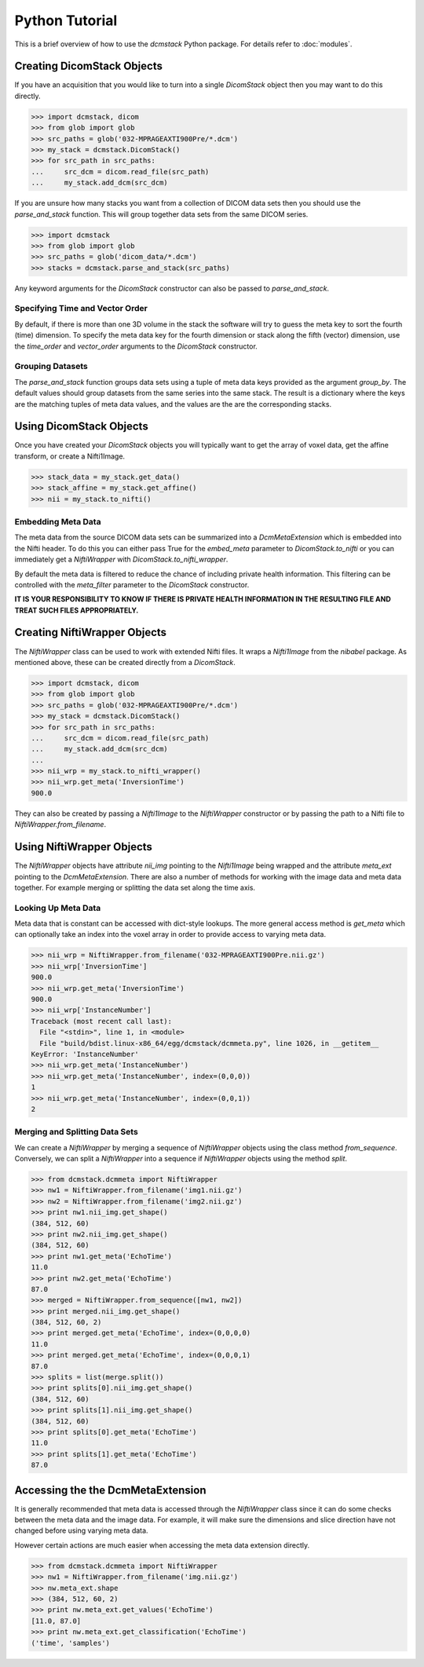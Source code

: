 Python Tutorial
===============

This is a brief overview of how to use the *dcmstack* Python package. For 
details refer to :doc:`modules`.

Creating DicomStack Objects
---------------------------

If you have an acquisition that you would like to turn into a single 
*DicomStack* object then you may want to do this directly.

.. code-block:: python
    
    >>> import dcmstack, dicom
    >>> from glob import glob
    >>> src_paths = glob('032-MPRAGEAXTI900Pre/*.dcm')
    >>> my_stack = dcmstack.DicomStack()
    >>> for src_path in src_paths:
    ...     src_dcm = dicom.read_file(src_path)
    ...     my_stack.add_dcm(src_dcm)

If you are unsure how many stacks you want from a collection of DICOM data 
sets then you should use the *parse_and_stack* function. This will group 
together data sets from the same DICOM series.

.. code-block:: python
    
    >>> import dcmstack
    >>> from glob import glob
    >>> src_paths = glob('dicom_data/*.dcm')
    >>> stacks = dcmstack.parse_and_stack(src_paths)
    
Any keyword arguments for the *DicomStack* constructor can also be passed 
to *parse_and_stack*.


Specifying Time and Vector Order
^^^^^^^^^^^^^^^^^^^^^^^^^^^^^^^^

By default, if there is more than one 3D volume in the stack the software 
will try to guess the meta key to sort the fourth (time) dimension. To 
specify the meta data key for the fourth dimension or stack along the fifth 
(vector) dimension, use the *time_order* and *vector_order* arguments to the 
*DicomStack* constructor. 

Grouping Datasets
^^^^^^^^^^^^^^^^^

The *parse_and_stack* function groups data sets using a tuple of meta data 
keys provided as the argument *group_by*. The default values should group 
datasets from the same series into the same stack. The result is a 
dictionary where the keys are the matching tuples of meta data values, and 
the values are the are the corresponding stacks.

Using DicomStack Objects
------------------------

Once you have created your *DicomStack* objects you will typically want to get 
the array of voxel data, get the affine transform, or create a Nifti1Image.

.. code-block:: python
    
    >>> stack_data = my_stack.get_data()
    >>> stack_affine = my_stack.get_affine()
    >>> nii = my_stack.to_nifti()
    
Embedding Meta Data
^^^^^^^^^^^^^^^^^^^

The meta data from the source DICOM data sets can be summarized into a 
*DcmMetaExtension* which is embedded into the Nifti header. To do this you can 
either pass True for the *embed_meta* parameter to *DicomStack.to_nifti* or 
you can immediately get a *NiftiWrapper* with *DicomStack.to_nifti_wrapper*.

By default the meta data is filtered to reduce the chance of including 
private health information.  This filtering can be controlled with the 
*meta_filter* parameter to the *DicomStack* constructor.

**IT IS YOUR RESPONSIBILITY TO KNOW IF THERE IS PRIVATE HEALTH INFORMATION 
IN THE RESULTING FILE AND TREAT SUCH FILES APPROPRIATELY.**

Creating NiftiWrapper Objects
-----------------------------

The *NiftiWrapper* class can be used to work with extended Nifti files. 
It wraps a *Nifti1Image* from the *nibabel* package. As mentioned above, 
these can be created directly from a *DicomStack*.

.. code-block:: python
    
    >>> import dcmstack, dicom
    >>> from glob import glob
    >>> src_paths = glob('032-MPRAGEAXTI900Pre/*.dcm')
    >>> my_stack = dcmstack.DicomStack()
    >>> for src_path in src_paths:
    ...     src_dcm = dicom.read_file(src_path)
    ...     my_stack.add_dcm(src_dcm)
    ...
    >>> nii_wrp = my_stack.to_nifti_wrapper()
    >>> nii_wrp.get_meta('InversionTime')
    900.0

They can also be created by passing a *Nifti1Image* to the *NiftiWrapper* 
constructor or by passing the path to a Nifti file to 
*NiftiWrapper.from_filename*. 

Using NiftiWrapper Objects
--------------------------

The *NiftiWrapper* objects have attribute *nii_img* pointing to the 
*Nifti1Image* being wrapped and the attribute *meta_ext* pointing to the 
*DcmMetaExtension*. There are also a number of methods for working with 
the image data and meta data together. For example merging or splitting 
the data set along the time axis.

Looking Up Meta Data
^^^^^^^^^^^^^^^^^^^^
Meta data that is constant can be accessed with dict-style lookups. The more 
general access method is *get_meta* which can optionally take an index into 
the voxel array in order to provide access to varying meta data.

.. code-block:: python
    
    >>> nii_wrp = NiftiWrapper.from_filename('032-MPRAGEAXTI900Pre.nii.gz')
    >>> nii_wrp['InversionTime']
    900.0
    >>> nii_wrp.get_meta('InversionTime')
    900.0
    >>> nii_wrp['InstanceNumber']
    Traceback (most recent call last):
      File "<stdin>", line 1, in <module>
      File "build/bdist.linux-x86_64/egg/dcmstack/dcmmeta.py", line 1026, in __getitem__
    KeyError: 'InstanceNumber'
    >>> nii_wrp.get_meta('InstanceNumber')
    >>> nii_wrp.get_meta('InstanceNumber', index=(0,0,0))
    1
    >>> nii_wrp.get_meta('InstanceNumber', index=(0,0,1))
    2

Merging and Splitting Data Sets
^^^^^^^^^^^^^^^^^^^^^^^^^^^^^^^
We can create a *NiftiWrapper* by merging a sequence of *NiftiWrapper* 
objects using the class method *from_sequence*. Conversely, we can split 
a *NiftiWrapper* into a sequence if *NiftiWrapper* objects using the 
method *split*.

.. code-block:: python
    
    >>> from dcmstack.dcmmeta import NiftiWrapper
    >>> nw1 = NiftiWrapper.from_filename('img1.nii.gz')
    >>> nw2 = NiftiWrapper.from_filename('img2.nii.gz')
    >>> print nw1.nii_img.get_shape()
    (384, 512, 60)
    >>> print nw2.nii_img.get_shape()
    (384, 512, 60)
    >>> print nw1.get_meta('EchoTime')
    11.0
    >>> print nw2.get_meta('EchoTime')
    87.0
    >>> merged = NiftiWrapper.from_sequence([nw1, nw2])
    >>> print merged.nii_img.get_shape()
    (384, 512, 60, 2)
    >>> print merged.get_meta('EchoTime', index=(0,0,0,0)
    11.0
    >>> print merged.get_meta('EchoTime', index=(0,0,0,1)
    87.0
    >>> splits = list(merge.split())
    >>> print splits[0].nii_img.get_shape()
    (384, 512, 60)
    >>> print splits[1].nii_img.get_shape()
    (384, 512, 60)
    >>> print splits[0].get_meta('EchoTime')
    11.0
    >>> print splits[1].get_meta('EchoTime')
    87.0

Accessing the the DcmMetaExtension
----------------------------------

It is generally recommended that meta data is accessed through the 
*NiftiWrapper* class since it can do some checks between the meta data
and the image data. For example, it will make sure the dimensions and 
slice direction have not changed before using varying meta data.

However certain actions are much easier when accessing the meta data 
extension directly.

.. code-block:: python
    
    >>> from dcmstack.dcmmeta import NiftiWrapper
    >>> nw1 = NiftiWrapper.from_filename('img.nii.gz')
    >>> nw.meta_ext.shape
    >>> (384, 512, 60, 2)
    >>> print nw.meta_ext.get_values('EchoTime')
    [11.0, 87.0]
    >>> print nw.meta_ext.get_classification('EchoTime')
    ('time', 'samples')
    
    
    
